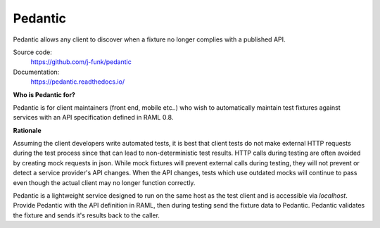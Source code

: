 ########
Pedantic
########

Pedantic allows any client to discover when a fixture no longer complies with a published API.

Source code:
  https://github.com/j-funk/pedantic

Documentation:
  https://pedantic.readthedocs.io/

**Who is Pedantic for?**

Pedantic is for client maintainers (front end, mobile etc..) who wish to automatically maintain test fixtures against
services with an API specification defined in RAML 0.8.

**Rationale**

Assuming the client developers write automated tests, it is best that client tests do not make
external HTTP requests during the test process since that can lead to non-deterministic test results.  HTTP
calls during testing are often avoided by creating mock requests in json.  While mock fixtures will
prevent external calls during testing, they will not prevent or detect a service provider's API changes.
When the API changes, tests which use outdated mocks will continue to pass even though the actual client may no
longer function correctly.

Pedantic is a lightweight service designed to run on the same host as the test client and is accessible via
`localhost`.  Provide Pedantic with the API definition in RAML, then during testing send the fixture data
to Pedantic.  Pedantic validates the fixture and sends it's results back to the caller.
